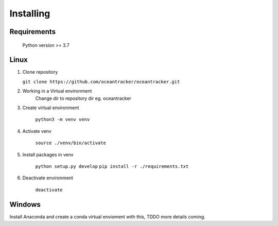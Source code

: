 ##########################
Installing
##########################

Requirements
=======================

    Python version >= 3.7

    .. literalinclude:: ../../../requirements.txt
        :language: console
        :caption:

Linux
=======================

#.  Clone repository

    ``git clone https://github.com/oceantracker/oceantracker.git``

#. Working in a Virtual environment
    Change dir to repository dir eg. oceantracker

#. Create virtual environment

    ``python3 -m venv venv``

#. Activate venv

    ``source ./venv/bin/activate``

#. Install packages in venv

    ``python setup.py develop``
    ``pip install -r ./requirements.txt``

#. Deactivate environment

    ``deactivate``

Windows
=======================

Install Anaconda and create a conda virtual envioment with this, TDDO more details coming.


